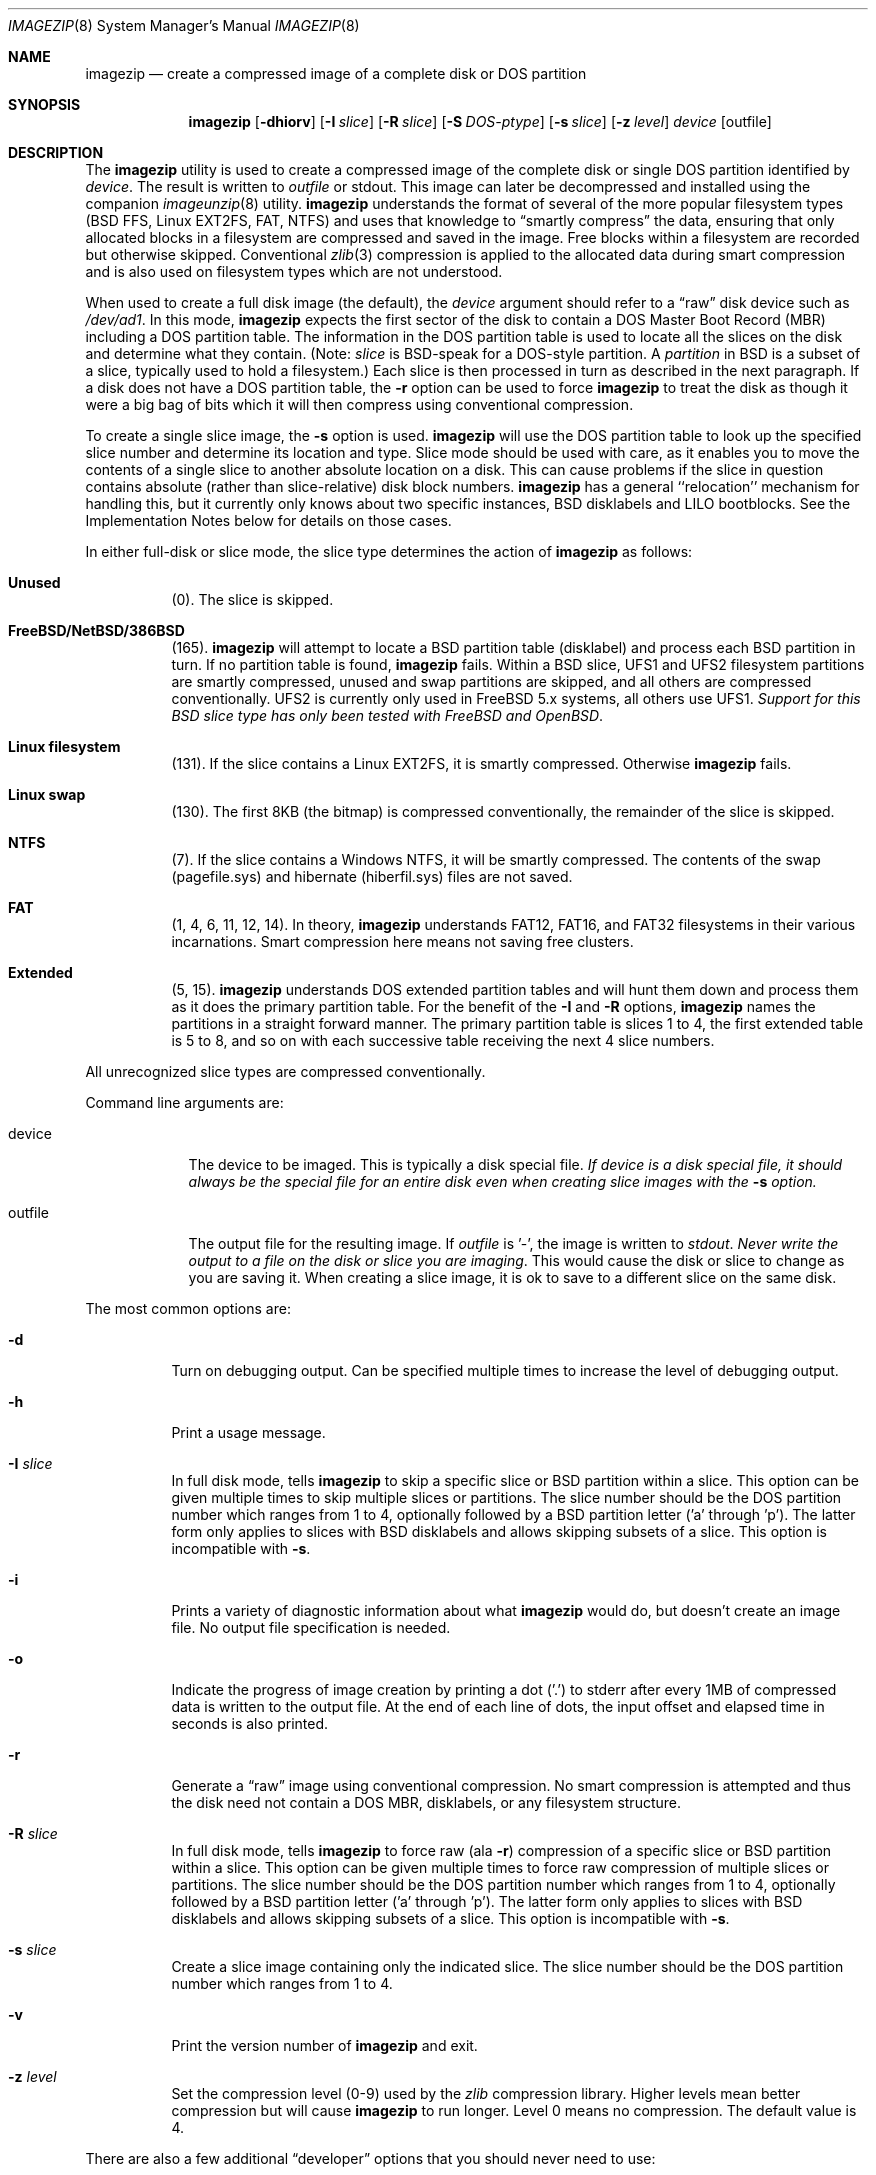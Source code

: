 .\"
.\" EMULAB-COPYRIGHT
.\" Copyright (c) 2000-2004 University of Utah and the Flux Group.
.\" All rights reserved.
.\"
.Dd October 3, 2003
.Dt IMAGEZIP 8
.Os
.Sh NAME
.Nm imagezip
.Nd create a compressed image of a complete disk or DOS partition
.Sh SYNOPSIS
.Nm
.Op Fl dhiorv
.Op Fl I Ar slice
.Op Fl R Ar slice
.Op Fl S Ar DOS-ptype
.Op Fl s Ar slice
.Op Fl z Ar level
.Ar device
.Op outfile
.Sh DESCRIPTION
The
.Nm
utility is used to create a compressed image of the complete disk or
single DOS partition identified by
.Ar device .
The result is written to
.Ar outfile
or
.Dv stdout .
This image can later be decompressed and installed using the companion
.Xr imageunzip 8
utility.
.Nm 
understands the format of several of the more popular filesystem types
(BSD FFS, Linux EXT2FS, FAT, NTFS) and uses that knowledge to
.Dq smartly compress
the data, ensuring that only allocated blocks in a filesystem are
compressed and saved in the image.  Free blocks within a filesystem are
recorded but otherwise skipped.
Conventional
.Xr zlib 3
compression is applied to the allocated data during smart compression
and is also used on filesystem types which are not understood.
.Pp
When used to create a full disk image (the default), the
.Ar device
argument should refer to a 
.Dq raw
disk device such as
.Pa /dev/ad1 .
In this mode,
.Nm
expects the first sector of the disk to contain a DOS Master Boot Record (MBR)
including a DOS partition table.
The information in the DOS partition table is used to locate all the
slices on the disk and determine what they contain.
(Note:
.Em slice
is BSD-speak for a DOS-style partition.  A
.Em partition
in BSD is a subset of a slice, typically used to hold a filesystem.)
Each slice is then processed in turn as described in the next paragraph.
If a disk does not have a DOS partition table, the
.Fl r
option can be used to force
.Nm
to treat the disk as though it were a big bag of bits which it will
then compress using conventional compression.
.Pp
To create a single slice image, the
.Fl s
option is used.
.Nm
will use the DOS partition table to look up the specified
slice number and determine its location and type.
Slice mode should be used with care, as it enables you to move the contents
of a single slice to another absolute location on a disk.  This can cause
problems if the slice in question contains absolute (rather than slice-relative)
disk block numbers.
.Nm
has a general ``relocation'' mechanism for handling this, but it currently
only knows about two specific instances, BSD disklabels and LILO bootblocks.
See the Implementation Notes below for details on those cases.
.Pp
In either full-disk or slice mode, the slice type determines the action of
.Nm
as follows:
.Bl -hang
.It Sy Unused
(0).
The slice is skipped.
.It Sy FreeBSD/NetBSD/386BSD
(165).
.Nm
will attempt to locate a BSD partition table (disklabel) and process each BSD
partition in turn.  If no partition table is found,
.Nm
fails.  Within a BSD slice, UFS1 and UFS2 filesystem partitions are smartly
compressed, unused and swap partitions are skipped, and all others are
compressed conventionally.  UFS2 is currently only used in FreeBSD 5.x
systems, all others use UFS1.
.Em Support for this BSD slice type has only been tested with FreeBSD and OpenBSD .
.It Sy Linux filesystem
(131).
If the slice contains a Linux EXT2FS, it is smartly compressed.
Otherwise
.Nm
fails.
.It Sy Linux swap
(130).
The first 8KB (the bitmap) is compressed conventionally, the remainder
of the slice is skipped.
.It Sy NTFS
(7).
If the slice contains a Windows NTFS, it will be smartly compressed.
The contents of the swap (pagefile.sys) and hibernate (hiberfil.sys) files
are not saved.
.It Sy FAT
(1, 4, 6, 11, 12, 14).
In theory,
.Nm
understands FAT12, FAT16, and FAT32 filesystems in their various
incarnations.  Smart compression here means not saving free clusters.
.It Sy Extended
(5, 15).
.Nm
understands DOS extended partition tables and will hunt them down and process
them as it does the primary partition table.
For the benefit of the
.Fl I
and
.Fl R
options,
.Nm
names the partitions in a straight forward manner.  The primary partition
table is slices 1 to 4, the first extended table is 5 to 8, and so on with
each successive table receiving the next 4 slice numbers.
.El
.Pp
All unrecognized slice types are compressed conventionally.
.Pp
Command line arguments are:
.Bl -tag -width "outfile"
.It device
The device to be imaged.  This is typically a disk special file.
.Bf Em
If device is a disk special file, it should always be the special file for
an entire disk even when creating slice images with the
.Fl s
option.
.Ef
.It outfile
The output file for the resulting image.  If
.Ar outfile
is '-', the image is written to
.Va stdout .
.Em Never write the output to a file on the disk or slice you are imaging .
This would cause the disk or slice to change as you are saving it.
When creating a slice image,
it is ok to save to a different slice on the same disk.
.El
.Pp
The most common options are:
.Bl -tag -width indent
.It Fl d
Turn on debugging output.  Can be specified multiple times to increase
the level of debugging output.
.It Fl h
Print a usage message.
.It Fl I Ar slice
In full disk mode, tells
.Nm
to skip a specific slice or BSD partition within a slice.
This option can be given multiple times to skip multiple slices or partitions.
The slice number should be the DOS partition number which ranges from 1 to 4,
optionally followed by a BSD partition letter ('a' through 'p').
The latter form only applies to slices with BSD disklabels and allows skipping
subsets of a slice.
This option is incompatible with
.Fl s .
.It Fl i
Prints a variety of diagnostic information about what
.Nm
would do, but doesn't create an image file.
No output file specification is needed.
.It Fl o
Indicate the progress of image creation by printing a dot ('.') to
.Dv stderr
after every 1MB of compressed data is written to the output file.
At the end of each line of dots, the input offset and elapsed time in
seconds is also printed.
.It Fl r
Generate a
.Dq raw
image using conventional compression.  No smart compression is attempted
and thus the disk need not contain a DOS MBR, disklabels,
or any filesystem structure.
.It Fl R Ar slice
In full disk mode, tells
.Nm
to force raw (ala
.Fl r )
compression of a specific slice or BSD partition within a slice.
This option can be given multiple times to force raw compression of
multiple slices or partitions.
The slice number should be the DOS partition number which ranges from 1 to 4,
optionally followed by a BSD partition letter ('a' through 'p').
The latter form only applies to slices with BSD disklabels and allows skipping
subsets of a slice.
This option is incompatible with
.Fl s .
.It Fl s Ar slice
Create a slice image containing only the indicated slice.
The slice number should be the DOS partition number which ranges from 1 to 4.
.It Fl v
Print the version number of
.Nm
and exit.
.It Fl z Ar level
Set the compression level (0-9) used by the
.Xr zlib
compression library.  Higher levels mean better compression but will cause
.Nm
to run longer.  Level 0 means no compression.  The default value is 4.
.El
.Pp
There are also a few additional
.Dq developer
options that you should never need to use:
.Bl -tag -width indent
.It Fl b
Tells
.Nm
that
.Ar device
is a BSD slice.  Should be used only when the device does not contain
a DOS partition table and really does contains a BSD filesystem.
Incompatible with
.Fl f ,
.Fl l
and
.Fl n .
.It Fl c Ar count
Explicitly tell
.Nm
how many sectors to compress in full disk mode.  Can be used to compress
a subset of a disk.
Incompatible with
.Fl s .
.It Fl D
Allow ``dangerous'' writes.
The default output behavior for
.Nm
is to perform an
.Xr fsync 2
after every chunk write to the image file and to retry such writes that fail
up to 10 times before giving up.
This is a concession to the common case of writing the output
file across NFS, where transient, asynchronously reported errors may occur.
With this option, writes are attempted only once and no fsync is done,
resulting in faster operation.
.It Fl F Ar sectors
The minimum length in sectors that a free range needs to be before it
is recorded as a free range.  Ranges shorter than this length are
.Dq forgotten
and wind up being compressed as allocated data.  This option has the
effect of combining multiple, short allocated ranges into a single,
longer range resulting in more efficient disk writes in
.Xr imageunzip .
A value of zero will cause all free blocks to be recorded accurately
in the resulting image.  The default value is 64 (32KB).
.It Fl f
Tells
.Nm
that
.Ar device
is a FAT12/16/32 slice.  Should be used only when the device does not contain
a DOS partition table and really does contains a FAT filesystem.
Incompatible with
.Fl b ,
.Fl l
and
.Fl n .
.It Fl l
Tells
.Nm
that
.Ar device
is a Linux filesystem slice.  Should be used only when the device does
not contain a DOS partition table and really does contains a Linux filesystem.
Incompatible with
.Fl b ,
.Fl f 
and
.Fl n .
.It Fl N
Tells
.Nm
to not generate relocation information in the image.
Only meaningful with
.Fl s .
Use this if you suspect the relocation mechanism is not working correctly
(e.g., the zipper or unzipper core dump on a slice image).
.It Fl n
Tells
.Nm
that
.Ar device
is an NTFS slice.  Should be used only when the device does not contain
a DOS partition table and really does contains an NT filesystem.
Incompatible with
.Fl b ,
.Fl f
and
.Fl l .
.It Fl S Ar DOS-ptype
Tells
.Nm
that
.Ar device
is a slice of the indicated type.  This is the generalized form of the
deprecated
.Fl b ,
.Fl l ,
and
.Fl n
options.  Should be used when the device does not contain a DOS partition
table and really does contain data of the appropriate type.
.It Fl X
Try e(X)tremely hard to read data from the input device,
returning success even if a read fails.
The default input behavior for
.Nm
is to attempt input device reads only once, aborting if a read fails.
With this option, a failing device read will be retried up to 10 times.
If a read still fails, a block of zeros will be returned instead of the data.
This is a desperation measure for those who want to salvage as much data
as possible from a failed disk.
.El
.Sh DIAGNOSTICS
The
.Nm
utility will exit with a status of zero if it successfully processes the
entire disk or slice and creates the image.  It will exit non-zero if it
runs out of memory, cannot parse the MBR or a filesystem, or gets an error
reading or writing.
.Sh IMPLEMENTATION NOTES
If
.Ar device
is a device special file, it should always be the special file for
an entire disk even when creating slice images.  The only exception is
when using the
.Fl b ,
.Fl f ,
.Fl l
and
.Fl n
options.
If
.Ar device
is not a regular file, it must be a seekable file type.
Thus, pipes are not allowed and no provision is made for redirecting input
to
.Nm .
.Pp
Creating a partition image for each DOS partition on a disk and then 
concatenating them together is
.Em not
the same as creating a full disk image of a disk, as the latter
contains the initial (typically 63) sectors which are outside of any
DOS partition.  Most importantly, this area is where the DOS MBR is stored.
.Pp
Since slice images do not contain the DOS MBR, you cannot load a slice image
on a naked disk and expect it to boot.
If you need such a bootable slice image, you can use the
.Fl I
option to ignore all but the slice you care about, thus
creating a full disk image containing only that single slice.
.Pp
In general, it is a bad idea to create an image of an active disk.
At best you wind up with incomplete data, at worst a corrupted disk image.
.Pp
FreeBSD partition tables contain absolute, not slice relative, block
numbers.
As mentioned,
.Nm
contains code to recognize this and generates relocation information
for imageunzip to use.  Be aware that this is only one problem you will
encounter if attempting to move a FreeBSD slice to a different location.
For example, if you are moving a bootable filesystem to a different slice
number, you will need to modify the included fstab to account for the change.
.Pp
Likewise, Linux boot blocks generated by LILO contain absolute block numbers
for boot programs and kernels.
.Nm
has experimental support for these, but LILO can produce a lot of different
boot blocks and we have only tested it with what we use.  In particular,
it will only work with linear or LBA sector addresses.  As with FreeBSD,
there are other things that will need to be changed if you move a bootable
Linux filesystem (e.g., lilo.conf).
.Pp
NTFS support is implemented using the library that is part of the Linux-NTFS
project (http://linux-ntfs.sourceforge.net/).  As structured, it requires
opening a device special file for the particular partition the filesystem is
in.  For this reason,
.Nm
may need to open device files other than the one specified on the command
line.  These device files must be present or
.Nm
will fail.
.Pp
The naming convention used for slices found in extended partition tables
differs from that used by FreeBSD.  If you have doubts about which slice
to specify to the
.Fl I
and
.Fl R
options, run
.Nm
first with the
.Fl i
option to show how it maps the partition table entries.
.Pp
Also, because of the slice naming convention and because each partition
table is processed as it is encountered, you may see diagnostic messages
seemingly out of order (e.g., a message about slice 7 before one about
slice 3).  This only affects the building of the free block list however,
the disk data are still saved in the image in order.
.Sh EXAMPLES
.Dl imagezip /dev/ad0 /nfs/backup/images/myimage.ndz
.Pp
Create a full disk image of the master IDE disk saving it across
NFS to a remote machine.  This could be done with the machine in single
user mode and the root filesystem mounted read-only, or it could be
done from a CDROM or network booted system.
.Pp
.Dl imagezip /dev/ad0 - | ssh backup 'cat > /backup/images/myimage.ndz'
.Pp
As above but uses ssh to transfer the image to the remote machine.
.Pp
.Dl imagezip -o -s 1 /dev/ad0 myimage.ndz
.Pp
Create a slice image of DOS partition 1 on the primary disk, amusing
yourself by watching the dots go by.
.Pp
.Dl imagezip -o -I 2 -I 3 -I 4 /dev/ad0 myimage.ndz
.Pp
Similar to the previous example, but create a full disk image which
contains only the data from DOS partition 1.
.Sh SEE ALSO
.Xr imageunzip 8 ,
.Xr imagedump 8 ,
.Xr fdisk 8 ,
.Xr disklabel 8 ,
.Xr zlib 3
.Sh HISTORY
The
.Nm
utility is part of the Netbed software (www.netbed.org).
.Sh BUGS
Full disk smart compression in
.Nm
is pretty x86 specific due to its reliance on the DOS MBR.
